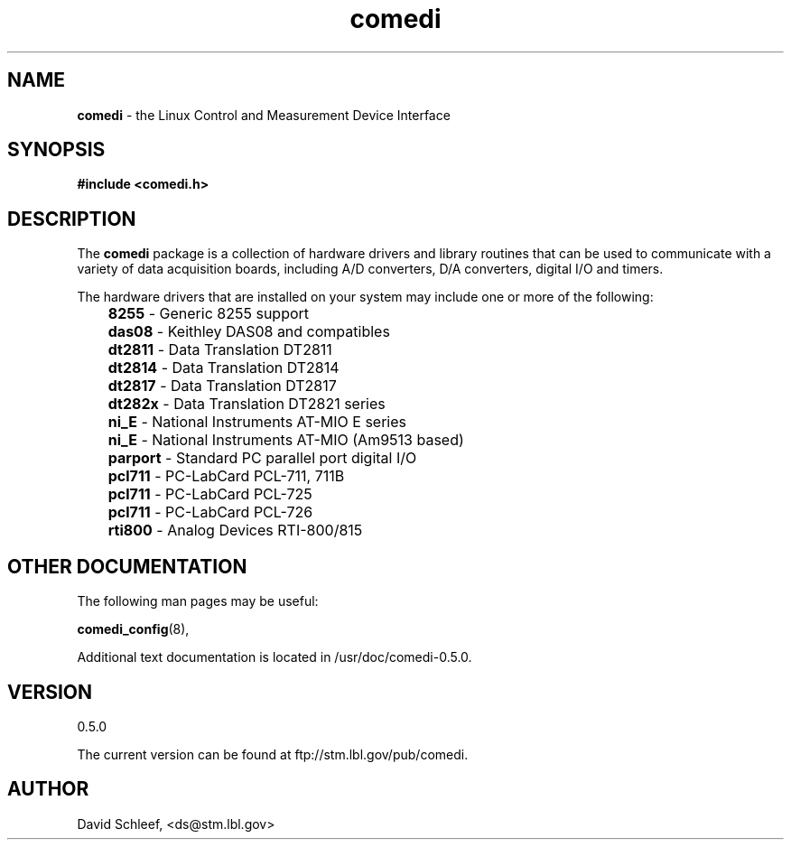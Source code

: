 .TH comedi 7 ""
.SH NAME
\fBcomedi\fR - the Linux Control and Measurement Device Interface
.SH SYNOPSIS
\fB#include <comedi.h>\fR
.br
.SH DESCRIPTION
The \fBcomedi\fR package is a collection of hardware drivers and
library routines that can be used to communicate with a variety of
data acquisition boards, including A/D converters, D/A converters,
digital I/O and timers.

The hardware drivers that are installed on your system may include
one or more of the following:

	\fB8255\fR - Generic 8255 support
.br
	\fBdas08\fR - Keithley DAS08 and compatibles
.br
	\fBdt2811\fR - Data Translation DT2811
.br
	\fBdt2814\fR - Data Translation DT2814
.br
	\fBdt2817\fR - Data Translation DT2817
.br
	\fBdt282x\fR - Data Translation DT2821 series
.br
	\fBni_E\fR - National Instruments AT-MIO E series
.br
	\fBni_E\fR - National Instruments AT-MIO (Am9513 based)
.br
	\fBparport\fR - Standard PC parallel port digital I/O
.br
	\fBpcl711\fR - PC-LabCard PCL-711, 711B
.br
	\fBpcl711\fR - PC-LabCard PCL-725
.br
	\fBpcl711\fR - PC-LabCard PCL-726
.br
	\fBrti800\fR - Analog Devices RTI-800/815

.SH OTHER DOCUMENTATION

The following man pages may be useful:

\fBcomedi_config\fR(8), 

Additional text documentation is located in /usr/doc/comedi-0.5.0.

.SH VERSION

0.5.0

The current version can be found at ftp://stm.lbl.gov/pub/comedi.

.SH AUTHOR

David Schleef, <ds@stm.lbl.gov>

